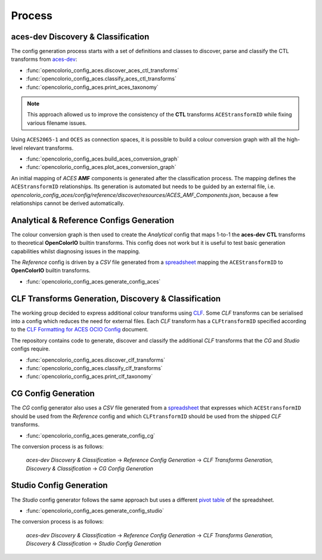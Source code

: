..
  SPDX-License-Identifier: CC-BY-4.0
  Copyright Contributors to the OpenColorIO Project.

Process
=======

aces-dev Discovery & Classification
^^^^^^^^^^^^^^^^^^^^^^^^^^^^^^^^^^^

The config generation process starts with a set of definitions and classes to discover, parse and classify the CTL transforms from `aces-dev <https://github.com/ampas/aces-dev>`__:

-   :func:`opencolorio_config_aces.discover_aces_ctl_transforms`
-   :func:`opencolorio_config_aces.classify_aces_ctl_transforms`
-   :func:`opencolorio_config_aces.print_aces_taxonomy`

.. note:: This approach allowed us to improve the consistency of the **CTL** transforms ``ACEStransformID`` while fixing various filename issues.

Using ``ACES2065-1`` and ``OCES`` as connection spaces, it is possible to build a colour conversion graph with all the high-level relevant transforms.

-   :func:`opencolorio_config_aces.build_aces_conversion_graph`
-   :func:`opencolorio_config_aces.plot_aces_conversion_graph`

.. only:: html

    .. image:: _static/ACES_Conversion_Graph.svg

An initial mapping of *ACES* **AMF** components is generated after the classification process. The mapping defines the ``ACEStransformID`` relationships. Its generation is automated but needs to be guided by an external file, i.e. `opencolorio_config_aces/config/reference/discover/resources/ACES_AMF_Components.json`, because a few relationships cannot be derived automatically.

Analytical & Reference Configs Generation
^^^^^^^^^^^^^^^^^^^^^^^^^^^^^^^^^^^^^^^^^

The colour conversion graph is then used to create the *Analytical* config that maps 1-to-1 the **aces-dev** **CTL** transforms to theoretical **OpenColorIO** builtin transforms.
This config does not work but it is useful to test basic generation capabilities whilst diagnosing issues in the mapping.

The *Reference* config is driven by a *CSV* file generated from a `spreadsheet <https://docs.google.com/spreadsheets/d/1SXPt-USy3HlV2G2qAvh9zit6ZCINDOlfKT07yXJdWLg>`__ mapping the ``ACEStransformID`` to **OpenColorIO** builtin transforms.

-   :func:`opencolorio_config_aces.generate_config_aces`

CLF Transforms Generation, Discovery & Classification
^^^^^^^^^^^^^^^^^^^^^^^^^^^^^^^^^^^^^^^^^^^^^^^^^^^^^

The working group decided to express additional colour transforms using `CLF <https://acescentral.com/knowledge-base-2/common-lut-format-clf>`__.
Some *CLF* transforms can be serialised into a config which reduces the need for external files. Each *CLF* transform has a ``CLFtransformID`` specified according to the `CLF Formatting for ACES OCIO Config <https://docs.google.com/document/d/1uYNnq1IlKqP8fRXnPviZHrAAu37ctvVsjJZeajOFF2A>`__ document.

The repository contains code to generate, discover and classify the additional *CLF* transforms that the *CG* and *Studio* configs require.

-   :func:`opencolorio_config_aces.discover_clf_transforms`
-   :func:`opencolorio_config_aces.classify_clf_transforms`
-   :func:`opencolorio_config_aces.print_clf_taxonomy`

CG Config Generation
^^^^^^^^^^^^^^^^^^^^

The *CG* config generator also uses a *CSV* file generated from a `spreadsheet <https://docs.google.com/spreadsheets/d/1nE95DEVtxtEkcIEaJk0WekyEH0Rcs8z_3fdwUtqP8V4>`__ that expresses which ``ACEStransformID`` should be used from the `Reference` config and which ``CLFtransformID`` should be used from the shipped *CLF* transforms.

-   :func:`opencolorio_config_aces.generate_config_cg`

The conversion process is as follows:

    *aces-dev Discovery & Classification* -> *Reference Config Generation* -> *CLF Transforms Generation, Discovery & Classification* -> *CG Config Generation*

Studio Config Generation
^^^^^^^^^^^^^^^^^^^^^^^^

The *Studio* config generator follows the same approach but uses a different `pivot table <https://docs.google.com/spreadsheets/d/1nE95DEVtxtEkcIEaJk0WekyEH0Rcs8z_3fdwUtqP8V4/edit#gid=1155125238>`__ of the spreadsheet.

-   :func:`opencolorio_config_aces.generate_config_studio`

The conversion process is as follows:

    *aces-dev Discovery & Classification* -> *Reference Config Generation* -> *CLF Transforms Generation, Discovery & Classification* -> *Studio Config Generation*
